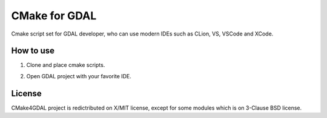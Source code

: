 CMake for GDAL
==============

Cmake script set for GDAL developer, who can use modern IDEs such as CLion, VS, VSCode and XCode.


How to use
----------

1. Clone and place cmake scripts.

.. block-code::

  $ git clone https://github.com/osgeo/gdal.git
  $ cd gdal
  $ git clone https://github.com/miurahr/cmake4gdal
  $ python cmake4gdal/deploy.py


2. Open GDAL project with your favorite IDE.


License
-------

CMake4GDAL project is redictributed on X/MIT license, except for some modules
which is on 3-Clause BSD license.
